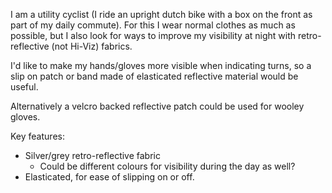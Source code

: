 #+BEGIN_EXPORT MD
+++
title = "Reflective Cycling Cuffs"
description = "Slip on retro-reflective wristband for cycling"
date = 2016-02-08T18:17:42Z
tags = ["cycling", "diy"]
+++
#+END_EXPORT
I am a utility cyclist (I ride an upright dutch bike with a box on the front as part 
of my daily commute). For this I wear normal clothes as much as possible, but I also
look for ways to improve my visibility at night with retro-reflective (not Hi-Viz) fabrics.

I'd like to make my hands/gloves more visible when indicating turns, so a slip on patch or
band made of elasticated reflective material would be useful.

Alternatively a velcro backed reflective patch could be used for wooley gloves.

Key features:

 * Silver/grey retro-reflective fabric
   * Could be different colours for visibility during the day as well?
 * Elasticated, for ease of slipping on or off.

